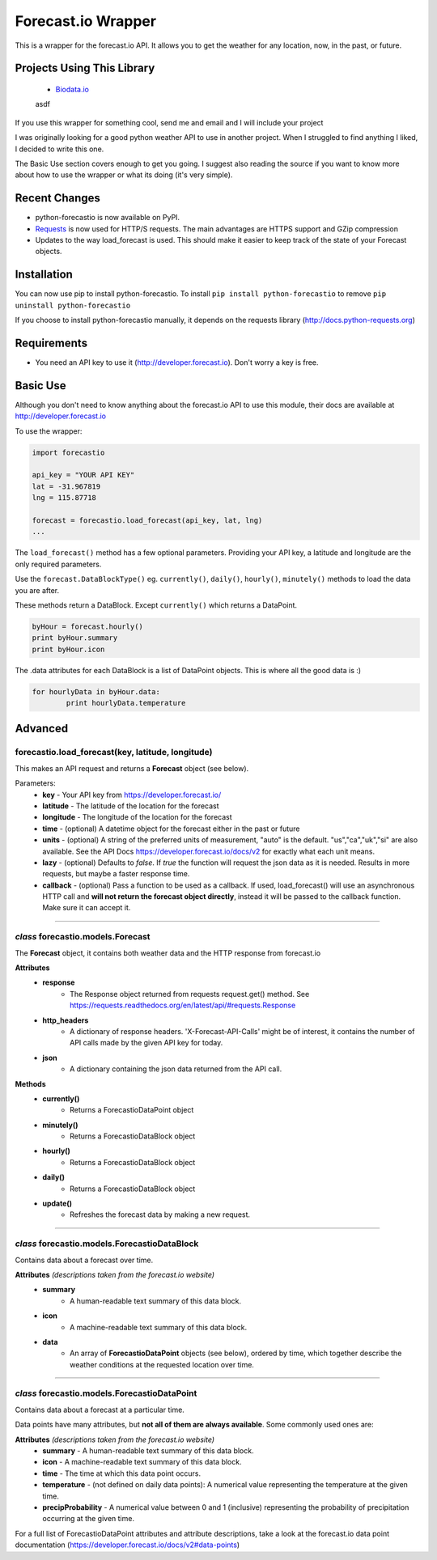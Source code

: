*******************
Forecast.io Wrapper
*******************

.. image:: https://travis-ci.org/ZeevG/python-forcast.io.svg?branch=master

This is a wrapper for the forecast.io API. It allows you to get the weather for any location, now, in the past, or future.

Projects Using This Library
###########################
 - `Biodata.io <http://biodata.io>`_
 asdf
If you use this wrapper for something cool, send me and email and I will include your project

I was originally looking for a good python weather API to use in another project. When I struggled to find anything I liked, I decided to write this one.

The Basic Use section covers enough to get you going. I suggest also reading the source if you want to know more about how to use the wrapper or what its doing (it's very simple).

Recent Changes
##############

- python-forecastio is now available on PyPI.

- `Requests <http://docs.python-requests.org/en/latest/>`_ is now used for HTTP/S requests. The main advantages are HTTPS support and GZip compression

- Updates to the way load_forecast is used. This should make it easier to keep track of the state of your Forecast objects.


Installation
############

You can now use pip to install python-forecastio. To install ``pip install python-forecastio`` to remove ``pip uninstall python-forecastio``

If you choose to install python-forecastio manually, it depends on the requests library (http://docs.python-requests.org)


Requirements
############

- You need an API key to use it (http://developer.forecast.io). Don't worry a key is free.


Basic Use
#########

Although you don't need to know anything about the forecast.io API to use this module, their docs are available at http://developer.forecast.io

To use the wrapper:

.. code-block:: python

	import forecastio

	api_key = "YOUR API KEY"
	lat = -31.967819
	lng = 115.87718

	forecast = forecastio.load_forecast(api_key, lat, lng)
	...

The ``load_forecast()`` method has a few optional parameters. Providing your API key, a latitude and longitude are the only required parameters.

Use the ``forecast.DataBlockType()`` eg. ``currently()``, ``daily()``, ``hourly()``, ``minutely()`` methods to load the data you are after.

These methods return a DataBlock. Except ``currently()`` which returns a DataPoint.

.. code-block:: python

	byHour = forecast.hourly()
	print byHour.summary
	print byHour.icon


The .data attributes for each DataBlock is a list of DataPoint objects. This is where all the good data is :)

.. code-block:: python

	for hourlyData in byHour.data:
		print hourlyData.temperature



Advanced
########

forecastio.load_forecast(key, latitude, longitude)
---------------------------------------------------

This makes an API request and returns a **Forecast** object (see below).

Parameters:
	- **key** - Your API key from https://developer.forecast.io/
	- **latitude** - The latitude of the location for the forecast
	- **longitude** - The longitude of the location for the forecast
	- **time** - (optional) A datetime object for the forecast either in the past or future
	- **units** - (optional) A string of the preferred units of measurement, "auto" is the default. "us","ca","uk","si" are also available. See the API Docs https://developer.forecast.io/docs/v2 for exactly what each unit means.
	- **lazy** - (optional) Defaults to `false`.  If `true` the function will request the json data as it is needed. Results in more requests, but maybe a faster response time.
	- **callback** - (optional) Pass a function to be used as a callback. If used, load_forecast() will use an asynchronous HTTP call and **will not return the forecast object directly**, instead it will be passed to the callback function. Make sure it can accept it.

----------------------------------------------------

*class* forecastio.models.Forecast
------------------------------------

The **Forecast** object, it contains both weather data and the HTTP response from forecast.io

**Attributes**
	- **response**
		- The Response object returned from requests request.get() method. See https://requests.readthedocs.org/en/latest/api/#requests.Response
	- **http_headers**
		- A dictionary of response headers. 'X-Forecast-API-Calls' might be of interest, it contains the number of API calls made by the given API key for today.
	- **json**
		- A dictionary containing the json data returned from the API call.

**Methods**
	- **currently()**
		- Returns a ForecastioDataPoint object
	- **minutely()**
		- Returns a ForecastioDataBlock object
	- **hourly()**
		- Returns a ForecastioDataBlock object
	- **daily()**
		- Returns a ForecastioDataBlock object
	- **update()**
		- Refreshes the forecast data by making a new request.

----------------------------------------------------


*class* forecastio.models.ForecastioDataBlock
---------------------------------------------

Contains data about a forecast over time.

**Attributes** *(descriptions taken from the forecast.io website)*
	- **summary**
		- A human-readable text summary of this data block.
	- **icon**
		- A machine-readable text summary of this data block.
	- **data**
		- An array of **ForecastioDataPoint** objects (see below), ordered by time, which together describe the weather conditions at the requested location over time.

----------------------------------------------------


*class* forecastio.models.ForecastioDataPoint
---------------------------------------------

Contains data about a forecast at a particular time.

Data points have many attributes, but **not all of them are always available**. Some commonly used ones are:

**Attributes** *(descriptions taken from the forecast.io website)*
	-	**summary**
		- A human-readable text summary of this data block.
	-	**icon**
		- A machine-readable text summary of this data block.
	-	**time**
		- The time at which this data point occurs.
	-	**temperature**
		- (not defined on daily data points): A numerical value representing the temperature at the given time.
	-	**precipProbability**
		- A numerical value between 0 and 1 (inclusive) representing the probability of precipitation occurring at the given time.

For a full list of ForecastioDataPoint attributes and attribute descriptions, take a look at the forecast.io data point documentation (https://developer.forecast.io/docs/v2#data-points)
